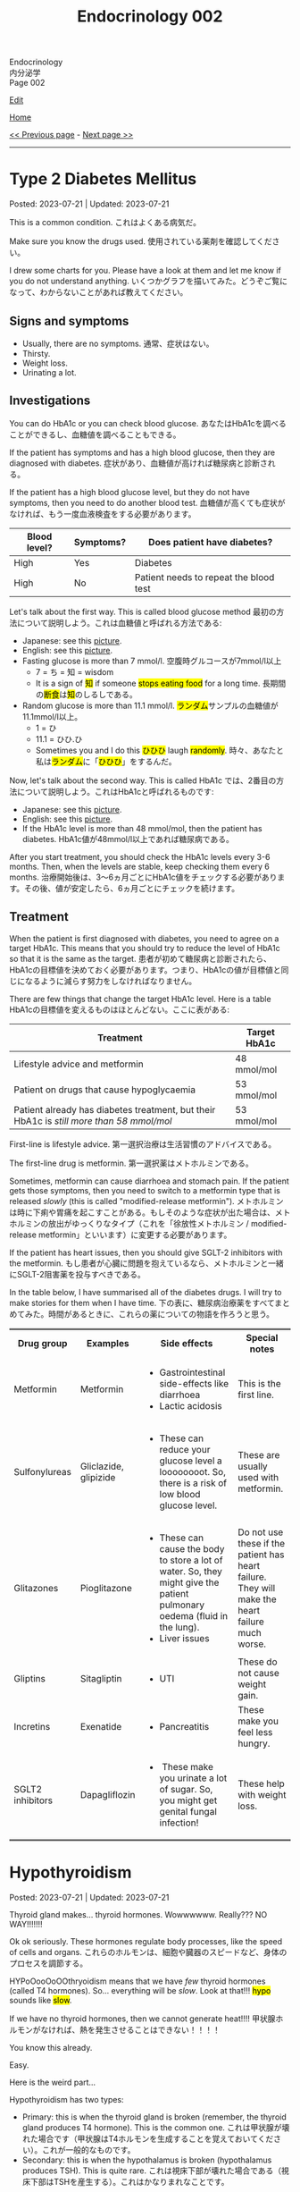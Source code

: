 #+TITLE: Endocrinology 002

#+BEGIN_EXPORT html
<div class="engt">Endocrinology</div>
<div class="japt">内分泌学</div>
<div class="engt">Page 002</div>
#+END_EXPORT

[[https://github.com/ahisu6/ahisu6.github.io/edit/main/src/e/002.org][Edit]]

[[file:./index.org][Home]]

[[file:./001.org][<< Previous page]] - [[file:./003.org][Next page >>]]

-----

#+TOC: headlines 2

* Type 2 Diabetes Mellitus
:PROPERTIES:
:CUSTOM_ID: org82c832e
:END:

Posted: 2023-07-21 | Updated: 2023-07-21

This is a common condition. @@html:<span class="ja">これはよくある病気だ。</span>@@

Make sure you know the drugs used. @@html:<span class="ja">使用されている薬剤を確認してください。</span>@@

I drew some charts for you. Please have a look at them and let me know if you do not understand anything. @@html:<span class="ja">いくつかグラフを描いてみた。どうぞご覧になって、わからないことがあれば教えてください。</span>@@

** Signs and symptoms
:PROPERTIES:
:CUSTOM_ID: org07609a3
:END:

- Usually, there are no symptoms. @@html:<span class="ja">通常、症状はない。</span>@@
- Thirsty.
- Weight loss.
- Urinating a lot.

** Investigations
:PROPERTIES:
:CUSTOM_ID: org3c62abd
:END:

You can do HbA1c or you can check blood glucose. @@html:<span class="ja">あなたはHbA1cを調べることができるし、血糖値を調べることもできる。</span>@@

If the patient has symptoms and has a high blood glucose, then they are diagnosed with diabetes. @@html:<span class="ja">症状があり、血糖値が高ければ糖尿病と診断される。</span>@@

If the patient has a high blood glucose level, but they do not have symptoms, then you need to do another blood test. @@html:<span class="ja">血糖値が高くても症状がなければ、もう一度血液検査をする必要があります。</span>@@

| Blood level? | Symptoms? | Does patient have diabetes?            |
|--------------+-----------+----------------------------------------|
| High         | Yes       | Diabetes                               |
| High         | No        | Patient needs to repeat the blood test |

Let's talk about the first way. This is called blood glucose method @@html:<span class="ja">最初の方法について説明しよう。これは血糖値と呼ばれる方法である</span>@@:
- Japanese: see this [[https://drive.google.com/uc?export=view&id=1RQPlByenmhV1shOCZToHKuJTs1t35MhD][picture]].
- English: see this [[https://drive.google.com/uc?export=view&id=1LM-obCkz42W2WasPOS_dgcIemUgd4u2t][picture]].
- Fasting glucose is more than 7 mmol/l. @@html:<span class="ja">空腹時グルコースが7mmol/l以上</span>@@
  - 7 = ち = 知 = wisdom
  - @@html:It is a sign of <mark>知</mark> if someone <mark>stops eating food</mark> for a long time. <span class="ja">長期間の<mark>断食</mark>は<mark>知</mark>のしるしである。</span>@@
- Random glucose is more than 11.1 mmol/l. @@html:<span class="ja"><mark>ランダム</mark>サンプルの血糖値が11.1mmol/l以上。</span>@@
  - 1 = ひ
  - 11.1 = ひひ.ひ
  - @@html:Sometimes you and I do this <mark>ひひひ</mark> laugh <mark>randomly</mark>.@@ @@html:<span class="ja">時々、あなたと私は<mark>ランダム</mark>に「<mark>ひひひ</mark>」をするんだ。</span>@@

Now, let's talk about the second way. This is called HbA1c @@html:<span class="ja">では、2番目の方法について説明しよう。これはHbA1cと呼ばれるものです</span>@@:
- Japanese: see this [[https://drive.google.com/uc?export=view&id=1tg3wFPxyymbGdcXXioicPE16882LJG_R][picture]].
- English: see this [[https://drive.google.com/uc?export=view&id=1n1mvJzctB3OrA4Y-Kpbm9e_SH898oKJI][picture]].
- If the HbA1c level is more than 48 mmol/mol, then the patient has diabetes. @@html:<span class="ja">HbA1c値が48mmol/l以上であれば糖尿病である。</span>@@

After you start treatment, you should check the HbA1c levels every 3-6 months. Then, when the levels are stable, keep checking them every 6 months. @@html:<span class="ja">治療開始後は、3～6ヵ月ごとにHbA1c値をチェックする必要があります。その後、値が安定したら、6ヵ月ごとにチェックを続けます。</span>@@

** Treatment
:PROPERTIES:
:CUSTOM_ID: orgef8b70f
:END:

When the patient is first diagnosed with diabetes, you need to agree on a target HbA1c. This means that you should try to reduce the level of HbA1c so that it is the same as the target. @@html:<span class="ja">患者が初めて糖尿病と診断されたら、HbA1cの目標値を決めておく必要があります。つまり、HbA1cの値が目標値と同じになるように減らす努力をしなければなりません。</span>@@

There are few things that change the target HbA1c level. Here is a table @@html:<span class="ja">HbA1cの目標値を変えるものはほとんどない。ここに表がある</span>@@:

| Treatment                                                                                | Target HbA1c |
|------------------------------------------------------------------------------------------+--------------|
| Lifestyle advice and metformin                                                           | 48 mmol/mol  |
| Patient on drugs that cause hypoglycaemia                                                | 53 mmol/mol  |
| Patient already has diabetes treatment, but their HbA1c is /still more than 58 mmol/mol/ | 53 mmol/mol  |

First-line is lifestyle advice. @@html:<span class="ja">第一選択治療は生活習慣のアドバイスである。</span>@@

The first-line drug is metformin. @@html:<span class="ja">第一選択薬はメトホルミンである。</span>@@

Sometimes, metformin can cause diarrhoea and stomach pain. If the patient gets those symptoms, then you need to switch to a metformin type that is released /slowly/ (this is called "modified-release metformin"). @@html:<span class="ja">メトホルミンは時に下痢や胃痛を起こすことがある。もしそのような症状が出た場合は、メトホルミンの放出がゆっくりなタイプ（これを「徐放性メトホルミン / modified-release metformin」といいます）に変更する必要があります。</span>@@

If the patient has heart issues, then you should give SGLT-2 inhibitors with the metformin. @@html:<span class="ja">もし患者が心臓に問題を抱えているなら、メトホルミンと一緒にSGLT-2阻害薬を投与すべきである。</span>@@

In the table below, I have summarised all of the diabetes drugs. I will try to make stories for them when I have time. @@html:<span class="ja">下の表に、糖尿病治療薬をすべてまとめてみた。時間があるときに、これらの薬についての物語を作ろうと思う。</span>@@

#+BEGIN_EXPORT html
<table rules="groups" frame="hsides" cellspacing="0" cellpadding="6" border="2">
<tbody>
<tr>
<th class="org-left" scope="col">Drug group</th>
<th class="org-left" scope="col">Examples</th>
<th class="org-left" scope="col">Side effects</th>
<th class="org-left" scope="col">Special notes</th>
</tr>
<tr>
<td class="org-left">Metformin</td>
<td class="org-left">Metformin</td>
<td class="org-left">
<ul>
<li>Gastrointestinal side-effects like diarrhoea</li>
<li>Lactic acidosis</li>
</ul>
</td>
<td class="org-left">This is the first line.</td>
</tr>
<tr>
<td class="org-left">Sulfonylureas</td>
<td class="org-left">Gliclazide, glipizide</td>
<td class="org-left">
<ul>
<li>These can reduce your glucose level a loooooooot. So, there is a risk of low blood glucose level.</li>
</ul>
</td>
<td class="org-left">These are usually used with metformin.</td>
</tr>
<tr>
<td class="org-left">Glitazones</td>
<td class="org-left">Pioglitazone</td>
<td class="org-left">
<ul>
<li>These can cause the body to store a lot of water. So, they might give the patient pulmonary oedema (fluid in the lung).</li>
<li>Liver issues</li>
</ul>
</td>
<td class="org-left">Do not use these if the patient has heart failure. They will make the heart failure much worse.</td>
</tr>
<tr>
<td class="org-left">Gliptins</td>
<td class="org-left">Sitagliptin</td>
<td class="org-left">
<ul>
<li>UTI</li>
</ul>
</td>
<td class="org-left">These do not cause weight gain.</td>
</tr>
<tr>
<td class="org-left">Incretins</td>
<td class="org-left">Exenatide</td>
<td class="org-left">
<ul>
<li>Pancreatitis</li>
</ul>
</td>
<td class="org-left">These make you feel less hungry.</td>
</tr>
<tr>
<td class="org-left">SGLT2 inhibitors</td>
<td class="org-left">Dapagliflozin</td>
<td class="org-left">
<ul>
<li>&nbsp;These make you urinate a lot of sugar. So, you might get genital fungal infection!</li>
</ul>
</td>
<td class="org-left">These help with weight loss.</td>
</tr>
</tbody>
</table>
#+END_EXPORT

* Hypothyroidism
:PROPERTIES:
:CUSTOM_ID: orgfed91cd
:END:

Posted: 2023-07-21 | Updated: 2023-07-21

Thyroid gland makes... thyroid hormones. Wowwwwww. Really??? NO WAY!!!!!!!

Ok ok seriously. These hormones regulate body processes, like the speed of cells and organs. @@html:<span class="ja">これらのホルモンは、細胞や臓器のスピードなど、身体のプロセスを調節する。</span>@@

HYPoOooOoOOthryoidism means that we have /few/ thyroid hormones (called T4 hormones). So... everything will be /slow/. Look at that!!! @@html:<mark>hypo</mark> sounds like <mark>slow</mark>@@.

If we have no thyroid hormones, then we cannot generate heat!!!! @@html:<span class="ja">甲状腺ホルモンがなければ、熱を発生させることはできない！！！！</span>@@

You know this already.

Easy.

Here is the weird part...

Hypothyroidism has two types:
- Primary: this is when the thyroid gland is broken (remember, the thyroid gland produces T4 hormone). This is the common one. @@html:<span class="ja">これは甲状腺が壊れた場合です（甲状腺はT4ホルモンを生成することを覚えておいてください）。これが一般的なものです。</span>@@
- Secondary: this is when the hypothalamus is broken (hypothalamus produces TSH). This is quite rare. @@html:<span class="ja">これは視床下部が壊れた場合である（視床下部はTSHを産生する）。これはかなりまれなことです。</span>@@

There are many causes for HYPoOooOoOOthryoidism:
1. Hashimoto thyroiditis: this affects the thyroid gland. It is autoimmune. It releases antibody called anti-TPO (Thyroid PerOxidase). @@html:<span class="ja">これは甲状腺に影響する。自己免疫性です。抗TPO（Thyroid PerOxidase）と呼ばれる抗体を放出します。</span>@@
2. Thyroid gland surgery
3. Drugs: lithium and amiodarone! Remember those two! Important!!!
  - Lithium stops the thyroid gland from making thyroid hormone. @@html:<span class="ja">リチウムは甲状腺が甲状腺ホルモンを作るのを止める。</span>@@
  - Amiodarone sticks to thyroid hormones. @@html:<span class="ja">アミオダロンは甲状腺ホルモンにくっつく。ベタベタ、ベタベタ、ベタベタ、ベタベタ、ベタベタ、ベタベタ...。</span>@@

** Signs and symptoms
:PROPERTIES:
:CUSTOM_ID: org86f9baf
:END:

- Everything is /slow/ and /low/ in HYPOthryoidism!
- Weight gain... if you are very  @@html:<span class="ja">ぷにぷに</span>@@ then you will be slow at running!!!
- /Low/ temperature. You will feel cold /all/ the time!!!! Maybe... I have HYPOthryoidism...?
- /Low/ hair... Low hair???? @@html:<span class="ja">え？えーと。。。まって、まって、まって...。</span>@@
  - Hair loss and dry skin!!!
  - Loss of eyebrow hair!
- /Low/ heart rate (bradycardia).

** Investigations
:PROPERTIES:
:CUSTOM_ID: org8b6e9ad
:END:

- You must check the TSH level and T4 levels. @@html:<span class="ja">TSH値とT4値をチェックする必要があります。</span>@@
  - T4 will be low because the thyroid is broken. @@html:<span class="ja">甲状腺が壊れているので、T4は低くなる。</span>@@
  - TSH will be high because the hypothalamus is panicking and it is saying "Ahhhh why are the T4 levels low?! I should make more TSH!!!" @@html:<span class="ja">TSHが高くなるのは、視床下部がパニックを起こし、「あ～、なぜT4値が低いのだ？！もっとTSHを作るべきだ！！！」。</span>@@
- If you think that the patient has Hashimoto thyroiditis, then you should check if there is anti-TPO in the blood. @@html:<span class="ja">患者が橋本甲状腺炎であると思われる場合は、血液中に抗TPOがあるかどうかを調べるべきです。</span>@@

** Treatment
:PROPERTIES:
:CUSTOM_ID: org07e0ec8
:END:

- You should give levothyroxine to the patient. @@html:<span class="ja">患者にレボチロキシンを投与する必要がある。</span>@@
- Levothyroxine is basically thyroid hormones. @@html:<span class="ja">レボチロキシンは基本的に甲状腺ホルモンである。</span>@@
- If the woman is about to become pregnant, then you must increase the dose of levothyroxine. This is because pregnant women need a lot of thyroid hormones. @@html:<span class="ja">その女性が妊娠しようとしているのであれば、レボチロキシンの量を増やさなければなりません。妊婦はたくさんの甲状腺ホルモンを必要とするからです。</span>@@
- Also, calcium carbonate can interact with levothyroxine! So, be careful!!! @@html:<span class="ja">また、炭酸カルシウムはレボチロキシンと相互作用する可能性があります！だから気をつけて！！！</span>@@
  - Calcium carbonate sticks to levothyroxine and prevents the absorption of levothyroxine! @@html:<span class="ja">炭酸カルシウムはレボチロキシンとくっつき、レボチロキシンの吸収を妨げる！</span>@@
- Levothyroxine makes the bone more weak... やれやれ...

* Phaeochromocytoma
:PROPERTIES:
:CUSTOM_ID: org1ffb3ae
:END:

Posted: 2023-07-21 | Updated: 2023-07-21

This is a cancer of the adrenal gland. @@html:<span class="ja">これは副腎の癌である。</span>@@

It is associated with a group of cancers called "Multiple Endocrine Neoplasia Type 2". @@html:<span class="ja">「Multiple Endocrine Neoplasia Type 2」と呼ばれる一群のがんと関連している。</span>@@

This cancer makes a lot of adrenaline. @@html:<span class="ja">このがんはアドレナリンを大量に分泌する。</span>@@

Adrenaline belongs to a group of chemicals called "catecholamine". @@html:<span class="ja">アドレナリンは「カテコールアミン」と呼ばれる化学物質群に属する。</span>@@

The adrenaline makes your blood pressure /really/ high. @@html:<span class="ja">アドレナリンは血圧を非常に、非常に高くする。</span>@@

** Signs and symptoms
:PROPERTIES:
:CUSTOM_ID: org6d88fc6
:END:

- @@html:You can remember the symptoms of <mark>P</mark>haeochromocytoma like this <mark>PPP</mark>@@:
  - @@html:High blood <mark>P</mark>ressure: very, very, very, very, very, very, very, very, very, very, very high blood pressure.@@
  - @@html:Head <mark>P</mark>ain: there is a lot of headache.@@
  - @@html:<mark>P</mark>alpitations: the adrenaline makes your heart beat faster. <span class="ja">アドレナリンが心臓の鼓動を早める。</span>@@

** Investigations
:PROPERTIES:
:CUSTOM_ID: orgceb2971
:END:

- You should do a blood test to see if the patient has catecholamine (like we said before, catecholamine is another word for adrenaline). @@html:<span class="ja">血液検査をして、患者にカテコールアミン（前にも言ったように、カテコールアミンとはアドレナリンの別名である）があるかどうかを確認する必要がある。</span>@@

** Treatment
:PROPERTIES:
:CUSTOM_ID: org794af8f
:END:

- @@html:First, you need to give the patient alpha-blocker. You need to use <mark>p</mark>henoxybenzamine. This is easy to remember: <mark>P</mark>henoxybenzamine and <mark>P</mark>haeochromocytoma. <span class="ja">まず、患者にα遮断薬を投与する必要がある。フェノキシベンザミンを使う必要がある。これは覚えやすい：<mark>フェ</mark>ノキシベンザミンと<mark>フェ</mark>オクロモサイトーマ。</span>@@
- Then, give a beta-blocker. @@html:<span class="ja">それからβ遮断薬を投与する。</span>@@
- Then, after few weeks, you need to do surgery to remove the cancer. @@html:<span class="ja">そして数週間後、癌を取り除く手術をする必要がある。</span>@@

* Hypoglycaemia
:PROPERTIES:
:CUSTOM_ID: org5506f29
:END:

Posted: 2023-06-13 | Updated: 2023-06-13

Low blood sugar level happens in many patients. @@html:<span class="ja">低血糖は多くの患者さんに起こります。</span>@@

Sometimes, it can happen in new-born babies. When it happens in new-born babies, it is called "neonatal hypoglycaemia". @@html:<span class="ja">時には、新生児に起こることもあります。新生児に起こる場合は「新生児低血糖症」と呼ばれます。</span>@@

** Signs and symptoms
:PROPERTIES:
:CUSTOM_ID: orgff9e020
:END:

If there is hypoglycaemia in babies:
- There are more symptoms on Passmedicine. Go to the page that is called "Neonatal hypoglycaemia".
- Baby is annoyed and keeps crying
- Pale baby
- Baby does not eat or drink

If there is hypoglycaemia in adults:
- Dizzy
- Hungry
- Sweaty
- Nausea and vomiting

** Investigations
:PROPERTIES:
:CUSTOM_ID: org87d0e68
:END:

- In new-born babies, hypoglycaemia is when blood sugar is below 2.6 mmol/L @@html:<span class="ja">新生児では、血糖値が2.6mmol/L以下になると低血糖となります</span>@@:
  - 2.6
  - 2 = ふ
  - 6 = ろ
  - ふろ... 風呂
  - 風呂 = bath
  - @@html:Imagine a new-born baby having a bath (<mark>風呂</mark>) and eating a big sugar cube because the <mark>blood sugar of the baby is low</mark>. <span class="ja">生まれたばかりの赤ちゃんがお<mark>風呂</mark>に入り、血糖値が低いので大きな角砂糖を食べているところを想像してください。</span>@@
- In adults, hypoglycaemia is when blood sugar is below 4 mmol/L @@html:<span class="ja">成人の場合、血糖値が4mmol/L以下になると低血糖となる</span>@@:
  - 4 = し = 士
  - 士 = soldier
  - @@html:Imagine a soldier (<mark>士</mark>) in the war. The soldier is holding a pistol that <mark>shoots sugar cubes</mark> to give sugar to support the other soldiers. <span class="ja">戦争に参加する<mark>士</mark>を想像してください。その士はピストルを持っていて、<mark>角砂糖</mark>を撃って他の士を支援するために砂糖を与える。</span>@@
- Doctors sometimes cannot tell if low blood sugar is caused by a problem with the pancreas or if it is a result of taking drugs. So, the doctor might do a test called "C-peptide test". @@html:<span class="ja">低血糖が膵臓の問題で起こるのか、それとも薬の服用が原因なのか、医師が見分けられないこともあります。そこで、医師が「C-peptide test」という検査をすることがあります。</span>@@
  - Measuring C-peptide is a way to see how much insulin your body is making. So, if there is little C-peptide, then that means your body is not making enough insulin. @@html:<span class="ja">C-peptideを測定することで、体内でどれだけインスリンが作られているかを正確に知ることができます。つまり、C-peptideが少ないということは、体内でインスリンが十分に作られていないことを意味します。</span>@@
  - You can read more about it on this [[https://medlineplus.gov/lab-tests/c-peptide-test/][website]].

** Treatment
:PROPERTIES:
:CUSTOM_ID: org22b3a22
:END:

- So, this depends on the fact if the patient is conscious or not. @@html:<span class="ja">ですから、これは患者さんの意識があるかないかという事実に左右されます。</span>@@
- If the person is awake and not dizzy, then you can give them "fast-acting carbohydrate" in the mouth. So, things like sugar tablets or sweeeeeeeet drink... If the new-born baby has a low sugar level but does not have any symptoms, then you can just keep feeding the baby milk! @@html:<span class="ja">目が覚めていて、フラフラしていなければ、「即効性のある炭水化物」を口に含ませてあげればいいのです。つまり、砂糖の錠剤や甘い飲み物のようなものです。新生児の糖度が低くても症状がなければ、そのままミルクを与え続けても大丈夫です！</span>@@
- If the new-born baby has symptoms, then give /10%/ IV dextrose (dextrose is just another name for sugar) @@html:<span class="ja">新生児に症状がある場合は、dextrose（dextroseは砂糖の別名です）を10%点滴します。</span>@@:
  - 10 = じ = 児
  - 児 = child
  - @@html:Easy to remember! Give <mark>10</mark>% dextrose to the <mark>児</mark>！<span class="ja"><mark>児</mark>に<mark>10</mark>%デキストローズを与える。</span>@@
- If the adult is not awake, then give /20%/ IV dextrose! @@html:<span class="ja">成人が覚醒していない場合は、20％のブドウ糖を静脈内投与する！</span>@@
- So, you might be wondering, why should we not give oral food to unconscious patients? Well, this is because they might choke on the food! Pay attention to this in the exam! @@html:<span class="ja">では、なぜ意識のない患者さんに経口食を与えてはいけないのか、疑問に思われるかもしれません。それは、食べ物を喉に詰まらせてしまう可能性があるからです！試験では、この点に注意してください！</span>@@

* Anaphylaxis
:PROPERTIES:
:CUSTOM_ID: orgeec3172
:END:

Posted: 2023-06-12 | Updated: 2023-06-12

This is a life-threatening allergic reaction to something like peanuts. @@html:<span class="ja">これはピーナッツのようなものに対する生命を脅かすアレルギー反応です。</span>@@

** Signs and symptoms
:PROPERTIES:
:CUSTOM_ID: orga812fc8
:END:

- Swelling of tongue, lips, and face. @@html:<span class="ja">舌、唇、顔の腫れ。</span>@@
- Wheeze. @@html:<span class="ja">喘ぎ声。</span>@@
- Sweating and itching. Itchy, itchy, itchy... @@html:<span class="ja">汗をかき、かゆくなる。痒い、痒い、痒い...。</span>@@
- Urticaria. @@html:<span class="ja">蕁麻疹が出る。</span>@@

** Investigations
:PROPERTIES:
:CUSTOM_ID: org0f86fc8
:END:

- You can check for something called "tryptase". This is a chemical released by mast cells. This chemical causes narrow airway. @@html:<span class="ja">「Tryptase」と呼ばれるものを調べるとよいでしょう。これは、マスト細胞から放出される化学物質です。この化学物質が気道狭窄を引き起こすのです。</span>@@
- You can do skin prick and IgE tests to find out what is causing the allergy. @@html:<span class="ja">皮膚プリックテストやIgEテストを行い、アレルギーの原因となっているものを調べることができます。</span>@@

** Treatment
:PROPERTIES:
:CUSTOM_ID: org9b2352c
:END:

- These steps are very important to follow @@html:<span class="ja">これらの手順は、非常に重要なものです</span>@@:
  1. Keep the airway open. If you do not do that, then the patient will stop breathing and die! @@html:<span class="ja">気道を開いておくことです。そうしないと、患者は呼吸を止めて死んでしまいます！</span>@@
  2. Give 1:1000 adrenaline now. STOP READING THIS. GO GIVE ADRENALINE to the patient!!! @@html:<span class="ja">今すぐ1：1000のアドレナリンを投与する。これを読むのをやめなさい。患者にアドレナリンを投与してきてください！！！</span>@@
    - This will increase blood pressure. @@html:<span class="ja">これは血圧を上げることになります。</span>@@
    - 1000... せん... 戦...
    - 戦 = war...
    - Imagine people having a war (戦) with a giant peanut. Then, the peanut will throw 1000 small peanuts at the people and make them have anaphylaxis... @@html:<span class="ja">人々が巨大なピーナッツと<mark>戦</mark>ったとします。すると、ピーナッツは<mark>1000</mark>個の小さなピーナッツを人々に投げつけて、アナフィラキシーを起こさせるのです...。</span>@@
  3. Then, give antihistamines. You should use chlorphenamine. @@html:<span class="ja">次に、抗ヒスタミン剤を投与します。クロルフェナミンを使ってください。</span>@@
    - This removes histamine. @@html:<span class="ja">これにより、ヒスタミンが除去されます。</span>@@
    - Chlorphenamine. クロルフェニラミン。
    - ラミン... らみん... らみ～ん... this sounds like ラーメン... おいしいいいいいいいいです笑
    - So, after the giant peanut stops throwing peanuts, the people will sit and eat some ラーメン笑 @@html:<span class="ja">だから、巨大なピーナッツがピーナッツを投げるのを止めた後、人々は座って<mark>ラーメン</mark>を食べます笑</span>@@
  4. Thennn, give hydrocortisone. @@html:<span class="ja">そして、ヒドロコルチゾンを投与します。</span>@@
    - Hydrocortisone is a steroid. Steroids reduce inflammation and prevent future symptoms. @@html:<span class="ja">ヒドロコルチゾンはステロイドの一種です。ステロイドは、炎症を抑え、将来の症状を予防します。</span>@@
    - @@html:Hydrocortisone. <mark>Hydro</mark>cortisone!!!! Hydro... <mark>hydro</mark> means water!@@
    - @@html:So, after the people eat ラーメン, they will become thirsty. So, they will drink water. They are now <mark>hydrated</mark> (this sounds like <mark>hydro</mark>cortisone).@@
    - ラーメン is sometimes so salty... 笑. Does ラーメン make you thirsty?
